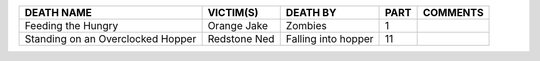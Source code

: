 +---------------------+-------------------+-------------------+----------------+-----------------+
|DEATH NAME           |VICTIM(S)          |DEATH BY           |PART            |COMMENTS         |
+=====================+===================+===================+================+=================+
|Feeding the Hungry   |Orange Jake        |Zombies            |1               |                 |
+---------------------+-------------------+-------------------+----------------+-----------------+
|Standing on an       |Redstone Ned       |Falling into hopper|11              |                 |
|Overclocked Hopper   |                   |                   |                |                 |
+---------------------+-------------------+-------------------+----------------+-----------------+
